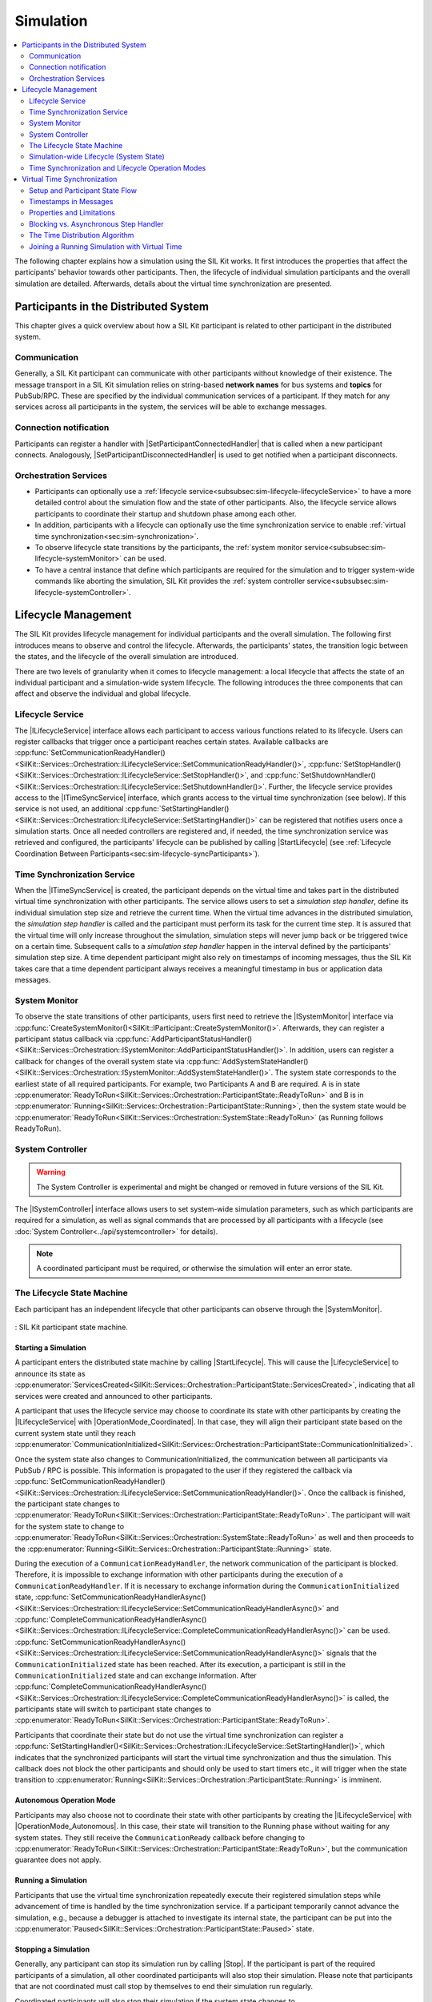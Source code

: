 
==========
Simulation
==========
..
  macros for internal use
..
  General macros
.. |ProductName| replace:: SIL Kit
..
  API references
.. |ILifecycleService| replace:: :cpp:class:`ILifecycleService<SilKit::Services::Orchestration::ILifecycleService>`
.. |ITimeSyncService| replace:: :cpp:class:`ITimeSyncService<SilKit::Services::Orchestration::ITimeSyncService>`
.. |ISystemController| replace:: :cpp:class:`ISystemController<SilKit::Experimental::Services::Orchestration::ISystemController>`
.. |ISystemMonitor| replace:: :cpp:class:`ISystemMonitor<SilKit::Services::Orchestration::ISystemMonitor>`

.. |Stop| replace:: :cpp:func:`Stop()<SilKit::Services::Orchestration::ILifecycleService::Stop()>`
.. |StartLifecycle| replace:: :cpp:func:`StartLifecycle()<SilKit::Services::Orchestration::ILifecycleService::StartLifecycle()>`

.. |OperationMode_Coordinated| replace:: :cpp:enumerator:`OperationMode::Coordinated<SilKit::Services::Orchestration::OperationMode::Coordinated>`
.. |OperationMode_Autonomous| replace:: :cpp:enumerator:`OperationMode::Autonomous<SilKit::Services::Orchestration::OperationMode::Autonomous>`

.. |RunningState| replace:: :cpp:enumerator:`Running<SilKit::Services::Orchestration::ParticipantState::Running>`
.. |PausedState| replace:: :cpp:enumerator:`Paused<SilKit::Services::Orchestration::ParticipantState::Paused>`
.. |StoppingState| replace:: :cpp:enumerator:`Stopping<SilKit::Services::Orchestration::ParticipantState::Stopping>`
.. |StoppedState| replace:: :cpp:enumerator:`Stopped<SilKit::Services::Orchestration::ParticipantState::Stopped>`
.. |ErrorState| replace:: :cpp:enumerator:`Error<SilKit::Services::Orchestration::ParticipantState::Error>`


.. |SetParticipantConnectedHandler| replace:: :cpp:func:`SetParticipantConnectedHandler()<SilKit::Services::Orchestration::ISystemMonitor::SetParticipantConnectedHandler()>`
.. |SetParticipantDisconnectedHandler| replace:: :cpp:func:`SetParticipantDisconnectedHandler()<SilKit::Services::Orchestration::ISystemMonitor::SetParticipantDisconnectedHandler()>`

.. |DataPublisher| replace:: :cpp:class:`DataPublisher<SilKit::Services::PubSub::IDataPublisher>`
.. |DataSubscriber| replace:: :cpp:class:`DataSubscriber<SilKit::Services::PubSub::IDataSubscriber>`
.. |RpcClient| replace:: :cpp:class:`RpcClient<SilKit::Services::Rpc::IRpcClient>`
.. |RpcServer| replace:: :cpp:class:`RpcServer<SilKit::Services::Rpc::IRpcServer>`

..
  Section references 
.. |LifecycleService| replace:: :ref:`Lifecycle Service<subsubsec:sim-lifecycle-lifecycleService>`
.. |TimeSyncService| replace:: :ref:`Time Synchronization Service<subsubsec:sim-lifecycle-timeSyncService>`
.. |SystemController| replace:: :ref:`System Controller<subsubsec:sim-lifecycle-systemController>`
.. |SystemMonitor| replace:: :ref:`System Monitor<subsubsec:sim-lifecycle-systemMonitor>`

..
  Reference implementations, etc.
.. |SilKitSystemController| replace:: :ref:`SIL Kit System Controller Utility<sec:util-system-controller>`

.. contents::
   :local:
   :depth: 2

The following chapter explains how a simulation using the |ProductName| works.
It first introduces the properties that affect the participants' behavior towards other participants.
Then, the lifecycle of individual simulation participants and the overall simulation are detailed.
Afterwards, details about the virtual time synchronization are presented.

.. _sec:sim-types:

Participants in the Distributed System
======================================

This chapter gives a quick overview about how a |ProductName| participant is related to other participant in the distributed system.

Communication
-------------

Generally, a |ProductName| participant can communicate with other participants without knowledge of their existence.
The message transport in a |ProductName| simulation relies on string-based **network names** for bus systems and **topics** for PubSub/RPC.
These are specified by the individual communication services of a participant.
If they match for any services across all participants in the system, the services will be able to exchange messages.

Connection notification
-----------------------

Participants can register a handler with |SetParticipantConnectedHandler| that is called when a new participant connects.
Analogously, |SetParticipantDisconnectedHandler| is used to get notified when a participant disconnects.

Orchestration Services
----------------------

* Participants can optionally use a :ref:`lifecycle service<subsubsec:sim-lifecycle-lifecycleService>` to have a more detailed control about the simulation flow and the state of other participants.
  Also, the lifecycle service allows participants to coordinate their startup and shutdown phase among each other.

* In addition, participants with a lifecycle can optionally use the time synchronization service to enable :ref:`virtual time synchronization<sec:sim-synchronization>`.

* To observe lifecycle state transitions by the participants, the :ref:`system monitor service<subsubsec:sim-lifecycle-systemMonitor>` can be used.

* To have a central instance that define which participants are required for the simulation and to trigger system-wide commands like aborting the simulation, |ProductName| provides the :ref:`system controller service<subsubsec:sim-lifecycle-systemController>`.

.. _sec:sim-lifecycle-management:

Lifecycle Management
=====================

The |ProductName| provides lifecycle management for individual participants and the overall simulation.
The following first introduces means to observe and control the lifecycle.
Afterwards, the participants' states, the transition logic between the states, and the lifecycle of the overall simulation are introduced.

There are two levels of granularity when it comes to lifecycle management: a local lifecycle that affects the state of an individual participant and a simulation-wide system lifecycle.
The following introduces the three components that can affect and observe the individual and global lifecycle.

.. _subsubsec:sim-lifecycle-lifecycleService:

Lifecycle Service
-----------------
The |ILifecycleService| interface allows each participant to access various functions related to its lifecycle.
Users can register callbacks that trigger once a participant reaches certain states.
Available callbacks are :cpp:func:`SetCommunicationReadyHandler()<SilKit::Services::Orchestration::ILifecycleService::SetCommunicationReadyHandler()>`, :cpp:func:`SetStopHandler()<SilKit::Services::Orchestration::ILifecycleService::SetStopHandler()>`, and :cpp:func:`SetShutdownHandler()<SilKit::Services::Orchestration::ILifecycleService::SetShutdownHandler()>`.
Further, the lifecycle service provides access to the |ITimeSyncService| interface, which grants access to the virtual time synchronization (see below).
If this service is not used, an additional :cpp:func:`SetStartingHandler()<SilKit::Services::Orchestration::ILifecycleService::SetStartingHandler()>` can be registered that notifies users once a simulation starts.
Once all needed controllers are registered and, if needed, the time synchronization service was retrieved and configured, the participants' lifecycle can be published by calling |StartLifecycle| (see :ref:`Lifecycle Coordination Between Participants<sec:sim-lifecycle-syncParticipants>`).

.. _subsubsec:sim-lifecycle-timeSyncService:

Time Synchronization Service
----------------------------
When the |ITimeSyncService| is created, the participant depends on the virtual time and takes part in the distributed virtual time synchronization with other participants.
The service allows users to set a *simulation step handler*, define its individual simulation step size and retrieve the current time.
When the virtual time advances in the distributed simulation, the *simulation step handler* is called and the participant must perform its task for the current time step.
It is assured that the virtual time will only increase throughout the simulation, simulation steps will never jump back or be triggered twice on a certain time.
Subsequent calls to a *simulation step handler* happen in the interval defined by the participants' simulation step size.
A time dependent participant might also rely on timestamps of incoming messages, thus the |ProductName| takes care that a time dependent participant always receives a meaningful timestamp in bus or application data messages.


.. _subsubsec:sim-lifecycle-systemMonitor:

System Monitor
--------------
To observe the state transitions of other participants, users first need to retrieve the |ISystemMonitor| interface via :cpp:func:`CreateSystemMonitor()<SilKit::IParticipant::CreateSystemMonitor()>`.
Afterwards, they can register a participant status callback via :cpp:func:`AddParticipantStatusHandler()<SilKit::Services::Orchestration::ISystemMonitor::AddParticipantStatusHandler()>`.
In addition, users can register a callback for changes of the overall system state via :cpp:func:`AddSystemStateHandler()<SilKit::Services::Orchestration::ISystemMonitor::AddSystemStateHandler()>`.
The system state corresponds to the earliest state of all required participants.
For example, two Participants A and B are required. A is in state :cpp:enumerator:`ReadyToRun<SilKit::Services::Orchestration::ParticipantState::ReadyToRun>` and B is in :cpp:enumerator:`Running<SilKit::Services::Orchestration::ParticipantState::Running>`, then the system state would be :cpp:enumerator:`ReadyToRun<SilKit::Services::Orchestration::SystemState::ReadyToRun>` (as Running follows ReadyToRun).

.. _subsubsec:sim-lifecycle-systemController:

System Controller
-----------------
.. warning::
  The System Controller is experimental and might be changed or removed in future versions of the SIL Kit.

The |ISystemController| interface allows users to set system-wide simulation parameters, such as which participants 
are required for a simulation, as well as signal commands that are processed by all participants with a 
lifecycle (see :doc:`System Controller<../api/systemcontroller>` for details).

.. admonition:: Note

    A coordinated participant must be required, or otherwise the simulation will enter an error state.

.. _sec:sim-lifecycle-syncParticipants:

The Lifecycle State Machine
---------------------------

Each participant has an independent lifecycle that other participants can observe through the |SystemMonitor|.


.. _label:sim-lifecycle:
.. figure:: ../_static/ParticipantLifecycle_3.png
   :alt: : Participant state machine
   :align: center
   :width: 800

   : |ProductName| participant state machine.

.. _subsubsec:sim-lifecycle-starting-a-simulation:

Starting a Simulation
~~~~~~~~~~~~~~~~~~~~~

A participant enters the distributed state machine by calling |StartLifecycle|.
This will cause the |LifecycleService| to announce its state as :cpp:enumerator:`ServicesCreated<SilKit::Services::Orchestration::ParticipantState::ServicesCreated>`, indicating that all services were created and announced to other participants.

A participant that uses the lifecycle service may choose to coordinate its state with other participants by creating the |ILifecycleService| with |OperationMode_Coordinated|.
In that case, they will align their participant state based on the current system state until they reach :cpp:enumerator:`CommunicationInitialized<SilKit::Services::Orchestration::ParticipantState::CommunicationInitialized>`.

Once the system state also changes to CommunicationInitialized, the communication between all participants via PubSub / RPC is possible.
This information is propagated to the user if they registered the callback via :cpp:func:`SetCommunicationReadyHandler()<SilKit::Services::Orchestration::ILifecycleService::SetCommunicationReadyHandler()>`.
Once the callback is finished, the participant state changes to :cpp:enumerator:`ReadyToRun<SilKit::Services::Orchestration::ParticipantState::ReadyToRun>`.
The participant will wait for the system state to change to :cpp:enumerator:`ReadyToRun<SilKit::Services::Orchestration::SystemState::ReadyToRun>` as well and then proceeds to the :cpp:enumerator:`Running<SilKit::Services::Orchestration::ParticipantState::Running>` state.

During the execution of a ``CommunicationReadyHandler``, the network communication of the participant is blocked. Therefore, it is impossible to exchange information with other participants during the execution of a ``CommunicationReadyHandler``.
If it is necessary to exchange information during the ``CommunicationInitialized`` state, :cpp:func:`SetCommunicationReadyHandlerAsync()<SilKit::Services::Orchestration::ILifecycleService::SetCommunicationReadyHandlerAsync()>` and :cpp:func:`CompleteCommunicationReadyHandlerAsync()<SilKit::Services::Orchestration::ILifecycleService::CompleteCommunicationReadyHandlerAsync()>` can be used.
:cpp:func:`SetCommunicationReadyHandlerAsync()<SilKit::Services::Orchestration::ILifecycleService::SetCommunicationReadyHandlerAsync()>` signals that the ``CommunicationInitialized`` state has been reached. After its execution, a participant is still in the ``CommunicationInitialized`` state and can exchange information.
After :cpp:func:`CompleteCommunicationReadyHandlerAsync()<SilKit::Services::Orchestration::ILifecycleService::CompleteCommunicationReadyHandlerAsync()>` is called, the participants state will switch to participant state changes to :cpp:enumerator:`ReadyToRun<SilKit::Services::Orchestration::ParticipantState::ReadyToRun>`.

Participants that coordinate their state but do not use the virtual time synchronization can register a :cpp:func:`SetStartingHandler()<SilKit::Services::Orchestration::ILifecycleService::SetStartingHandler()>`, which indicates that the synchronized participants will start the virtual time synchronization and thus the simulation.
This callback does not block the other participants and should only be used to start timers etc., it will trigger when the state transition to :cpp:enumerator:`Running<SilKit::Services::Orchestration::ParticipantState::Running>` is imminent.

.. _subsec:lifecycle-autonomous:

Autonomous Operation Mode
~~~~~~~~~~~~~~~~~~~~~~~~~

Participants may also choose not to coordinate their state with other participants by creating the |ILifecycleService| with |OperationMode_Autonomous|.
In this case, their state will transition to the Running phase without waiting for any system states.
They still receive the ``CommunicationReady`` callback before changing to :cpp:enumerator:`ReadyToRun<SilKit::Services::Orchestration::ParticipantState::ReadyToRun>`, but the communication guarantee does not apply.

Running a Simulation
~~~~~~~~~~~~~~~~~~~~

Participants that use the virtual time synchronization repeatedly execute their registered simulation steps while advancement of time is handled by the time synchronization service.
If a participant temporarily cannot advance the simulation, e.g., because a debugger is attached to investigate its internal state, the participant can be put into the :cpp:enumerator:`Paused<SilKit::Services::Orchestration::ParticipantState::Paused>` state.

Stopping a Simulation
~~~~~~~~~~~~~~~~~~~~~

Generally, any participant can stop its simulation run by calling |Stop|.
If the participant is part of the required participants of a simulation, all other coordinated participants will also stop their simulation.
Please note that participants that are not coordinated must call stop by themselves to end their simulation run regularly.

Coordinated participants will also stop their simulation if the system state changes to :cpp:enumerator:`Stopping<SilKit::Services::Orchestration::ParticipantState::Stopping>`.
A callback registered via :cpp:func:`SetStopHandler()<SilKit::Services::Orchestration::ILifecycleService::SetStopHandler()>` can be used to detect the state transition and perform a collection of simulation results.
Once the callback execution is finished, the participant will change its state to :cpp:enumerator:`Stop<SilKit::Services::Orchestration::ParticipantState::Stop>`.
Afterwards, they transition to the ``ShuttingDown`` state, call the :cpp:func:`SetShutdownHandler()<SilKit::Services::Orchestration::ILifecycleService::SetShutdownHandler()>` and transition to the ``Shutdown`` state.

Error Handling
~~~~~~~~~~~~~~

Whenever a participant encounters an error from which it cannot recover, it switches to the :cpp:enumerator:`Error<SilKit::Services::Orchestration::ParticipantState::Error>` state to indicate this situation to the system.
Users can manually trigger a transition to the error state and provide more information about the cause by calling :cpp:func:`ReportError()<SilKit::Services::Orchestration::ILifecycleService::ReportError()>`.
In some situations, a lifecycle service automatically enters the error state, e.g., when an uncaught exception is thrown in a callback.
A participant can only recover from the :cpp:enumerator:`Error<SilKit::Services::Orchestration::ParticipantState::Error>` state in one way: by shutting down.

Aborting a Simulation
~~~~~~~~~~~~~~~~~~~~~

All participants can also be forced to end their lifecycle by calling :cpp:func:`AbortSimulation()<SilKit::Experimental::Services::Orchestration::ISystemController::AbortSimulation()>` from any participant.
This will trigger the ``Abort`` callback, which indicates that the simulation was aborted and provide the participant state that was active when the abort event was received.

.. _subsec:sim-lifecycle:

Simulation-wide Lifecycle (System State)
-----------------------------------------

The lifecycle of the overall simulation is derived from the states of a defined set of participants.
Changes to the system state can be observed via the System Monitor.
The set of participants that define the system state must be defined via :cpp:func:`SetWorkflowConfiguration()<SilKit::Experimental::Services::Orchestration::ISystemController::SetWorkflowConfiguration()>` before the simulation is started (see :ref:`above<subsubsec:sim-lifecycle-systemController>` for details).
The system state is defined as follows:

#. If any required participant is not available, the system state is :cpp:enumerator:`Invalid<SilKit::Services::Orchestration::ParticipantState::Invalid>`.

#. If all required participants are in the same state, the system state will also be in this state. For example, if all required participants are in the state :cpp:enumerator:`Running<SilKit::Services::Orchestration::ParticipantState::Running>`, the system state is :cpp:enumerator:`Running<SilKit::Services::Orchestration::SystemState::Running>` too.

#. If not all required participants are in the same state, the 'earliest' state is used. For example, if a required participant 'A' is in :cpp:enumerator:`CommunicationInitialized<SilKit::Services::Orchestration::ParticipantState::CommunicationInitialized>` and a required participant 'B' is in :cpp:enumerator:`ReadyToRun<SilKit::Services::Orchestration::ParticipantState::ReadyToRun>`, then the system state is :cpp:enumerator:`CommunicationInitialized<SilKit::Services::Orchestration::SystemState::CommunicationInitialized>`.

The main exception to this rule are the :cpp:enumerator:`Paused<SilKit::Services::Orchestration::ParticipantState::Paused>`, :cpp:enumerator:`Error<SilKit::Services::Orchestration::ParticipantState::Error>`, and :cpp:enumerator:`Stopping<SilKit::Services::Orchestration::ParticipantState::Stopping>` states, which can be regarded as dominant states.
For example, if just one participant enters the :cpp:enumerator:`Error<SilKit::Services::Orchestration::ParticipantState::Error>` state, the system state will be change to :cpp:enumerator:`Error<SilKit::Services::Orchestration::SystemState::Error>` as well.

The system state follows state transitions in a lazy manner.
This means that the system state remains the old state until all relevant participants have reached the new state.
For example, the system state remains :cpp:enumerator:`ServicesCreated<SilKit::Services::Orchestration::SystemState::ServicesCreated>` until all relevant participants have achieved the :cpp:enumerator:`CommunicationInitializing<SilKit::Services::Orchestration::ParticipantState::CommunicationInitializing>` state.
In all cases that do not match any of the above, the system state will be regarded as :cpp:enumerator:`Invalid<SilKit::Services::Orchestration::SystemState::Invalid>`.
This should typically not occur.

Time Synchronization and Lifecycle Operation Modes
--------------------------------------------------

If a group of participants wants to collectively start a simulation, the |LifecycleService| must be created with |OperationMode_Coordinated|.
This implies that the participant must be included in the list of required participant names defined by the |SystemController| utility. 
With this setup, the |LifecycleService| takes care that the |RunningState| state and thus the start of the virtual time is only reached when all required participants are available.
A call to |Stop| on any participant will stop the time synchronization of all coordinated participants.

The |LifecycleService| can also be created with the |OperationMode_Autonomous|.
Here, no coordination of participant states takes place, the |RunningState| state and the start of the virtual time will be reached autonomously.
Participants with an autonomous lifecycle can only be stopped individually by calling |Stop| on the respective participant.


.. _sec:sim-synchronization:

Virtual Time Synchronization
============================

.. |CreateTimeSyncService| replace:: :cpp:func:`CreateTimeSyncService<SilKit::Services::Orchestration::ILifecycleService::CreateTimeSyncService()>`

.. |SetSimulationStepHandler| replace:: :cpp:func:`SetSimulationStepHandler()<SilKit::Services::Orchestration::ITimeSyncService::SetSimulationStepHandler()>`
.. |SimulationStepHandler| replace:: :cpp:type:`SimulationStepHandler<SilKit::Services::Orchestration::SimulationStepHandler>`

.. |SetSimulationStepHandlerAsync| replace:: :cpp:func:`SetSimulationStepHandlerAsync()<SilKit::Services::Orchestration::ITimeSyncService::SetSimulationStepHandlerAsync()>`
.. |SimulationStepHandlerAsync| replace:: :cpp:type:`SimulationStepHandlerAsync<SilKit::Services::Orchestration::SimulationStepHandlerAsync>`
.. |CompleteSimulationStep| replace:: :cpp:func:`CompleteSimulationStep()<SilKit::Services::Orchestration::ITimeSyncService::CompleteSimulationStep()>`

.. |Now| replace:: :cpp:func:`Now()<SilKit::Services::Orchestration::ITimeSyncService::Now()>`


|ProductName| can run simulations with *virtual, discrete time synchronization* between participants.
*Virtual* in this context means that the time is not based on a real clock, but the participants use a common synchronization algorithm to *agree* on a time in the simulation and how this advances.
This allows virtualization of time-driven systems and to correctly simulate time dependent behavior without having to fulfill real-time requirements for the actual computations.
*Discrete* refers to the fact that the virtual time increases stepwise. 
Each of these *simulation steps* describes a slice in time with a defined starting point and a duration (also called *step size*, denoted as :math:`\Delta t`).
In |ProductName|, all events that are generated during this time span are mapped to the starting point of the *simulation step*. 
The *step size* can be chosen individually for every participant.

Setup and Participant State Flow
--------------------------------

Concerning the |ProductName| API, the participant must be set up as follows to be part of the virtual time synchronization:

#. Create an |ILifecycleService| from the participant object.
   This is necessary because start and finish of the time synchronization is coupled to the participant states controlled by the |ILifecycleService|.
#. Via the |ILifecycleService|, the |ITimeSyncService| can be created with |CreateTimeSyncService|.
   Only participants with an |ITimeSyncService| are taken into account in the time synchronization.
#. On the |ITimeSyncService|, the user must set a handler that is called when the virtual time increases.
   This is done with |SetSimulationStepHandler| or |SetSimulationStepHandlerAsync| and includes the definition of the participant's time resolution by setting its constant *step size*.
#. With a call to |StartLifecycle|, the participant indicates that it is ready to start the virtual time synchronization.
   The lifecycle now attempts to advance to the |RunningState| state of the participant according to the conditions of the lifecycle logic.
#. As soon as the |RunningState| state is reached, the participant takes part in the virtual time synchronization.
#. From now on, the participant's *simulation step handler* is called when the virtual time increases.
   The handler transports the *current time* and the *step size* of the participant.
   Participants with |OperationMode_Coordinated| always start at :math:`T=0`, whereas participants with |OperationMode_Autonomous| are able to join a simulation with an already advanced time.
#. The current virtual time can be issues by calling |Now|. This returns the *current time*, which is updated just before the call to the *simulation step handler*.
#. When the participant reached the |StoppingState| state, no more calls to the *simulation step handler* of this participant will be triggered.
#. When a participant disconnects, it is no longer considered in the time synchronization. 


Timestamps in Messages
----------------------

All bus and application data events are annotated with a timestamp, which is set automatically by the |ProductName|.
Users cannot manually set the timestamp of a message.
Depending on the mode (with / without virtual time synchronization) of the sender and receiver and whether the network is managed by a network simulator, the timestamps' meaning and precision differs:

* Participants **with** virtual time synchronization:

    * Outgoing events are annotated with the virtual time at which the event was **sent**. 
    * Incoming events from participants **without** virtual time synchronization will be annotated with the time at which the event was **received**.

* Participants **without** virtual time synchronization:

    * Outgoing events will have an invalid timestamp (``std::chrono::nanoseconds::duration::min()``)
    * Incoming events from participants **with** virtual time synchronization keep the timestamp at which the event was **sent**.

* Timestamps assigned by network simulators take precedence of the rules above.


Properties and Limitations
--------------------------

General important properties of synchronized simulations are listed in the following:

* Mixed systems with time dependent and time independent participants are allowed.
* The sending order of messages is equal to the reception order - messages between two participants cannot overtake each other.
* The :ref:`time distribution algorithm<subsec:time-distribution-algorithm>` requires no central instance to manage the time and no sorting of messages based on their timestamps takes place.
* Because the virtual time will not advance until all participants have completed their current *simulation step*, the overall progress in the distributed system will be limited by the *slowest* participant.
  Usually this participant takes the longest (in real-time) for its computations in the *simulation step*.
* During the evaluation of a *simulation step* for time :math:`T`, the application needs to cover the range :math:`[T, T + \Delta t)` (excluding the upper bound).

The relation of message timestamps to the participant's virtual time and guarantees regarding message delivery and reception are described below:

* When the *simulation step* with time :math:`T` is reached, no messages with a timestamp smaller than :math:`T` can arrive.
* After the participant completes its current *simulation step* for a certain time :math:`T`, the participant notifies to be ready up to :math:`T + \Delta t`.
  Thus, the participant may validly receive messages with a timestamp from the interval :math:`[T, T + \Delta t]`.
* The next *simulation step* contains the time :math:`T + \Delta t` and the participant afterwards notifies to be ready up to :math:`T + 2 \Delta t`.
  Thus, the participant may receive messages with a timestamp from the interval :math:`[T + \Delta t, T + 2 \Delta t]`.
* Overall, a message with timestamp :math:`T + \Delta t` can be received **after completion** of the last *simulation step* with time :math:`T` and **before triggering** the next *simulation step handler* with time :math:`T + 2 \Delta t`.
  In other words, it is not deterministic if a message with timestamp :math:`T` is received directly **before** or **after** the *simulation step* for time :math:`T`.
* When a *simulation step handler* for time :math:`T` is called, the participant simulates its interval :math:`[T, T + \Delta t)`. 
  The participant can be sure that it has knowledge of the past (i.e., :math:`<T`), but not of the time :math:`T` of its current *simulation step* or the future (i.e., :math:`> T`).

Note that these guarantees are only valid for messages sent within the *simulation step*.
Messages that are sent *outside* of the *simulation step* (e.g., reactively in a message reception handler) cannot fulfil the guarantees.
This can lead to reception of messages with a timestamp lower that the participant's *current time*.

.. _label:timesync-realtime:
.. figure:: ../_static/timesync-realtime.svg
   :alt: : Real-time perspective of the virtual time synchronization with two participants including a legend of the involved symbols
   :align: center
   :width: 1000

   : Real-time perspective of the virtual time synchronization with two participants including a legend of the involved symbols.

:numref:`Figure %s <label:timesync-realtime>` shows a sequence of *simulation steps* from a real-time perspective.
The *step handlers* in the distributed system are not executed at the same point in real-time.
Also, their execution takes various amounts of real-time depending on the computational load.
Furthermore, the reception of messages is not restricted to the scope of the *simulation step handler*, the first message sent by *Participant 2* arrives outside the handler execution of *Participant 1*, whereas the second message arrives during the execution.
Regarding the message reception, this sketch is slightly simplified because |ProductName| comes with two modes for the *simulation step handler*, which is explained in the following section.

.. _subsubsec:sim-step-handlers:



Blocking vs. Asynchronous Step Handler
--------------------------------------

With the |SimulationStepHandler| and the |SimulationStepHandlerAsync|, the |ProductName| offers two alternative ways to handle a participants' *simulation step*.
The two handler types cannot be mixed, only one can be used on a participant by registration on the |ITimeSyncService|.
Their different behavior and recommended usage scenarios are described in the following section.

The scope of the |SimulationStepHandler| covers the entire *simulation step*:
The invocation of the |SimulationStepHandler| marks the point of a simulation time update, leaving the scope of the handler triggers the notification that the participant is done with the *current time*.
Like all communication reception handlers in the |ProductName|, the |SimulationStepHandler| is executed on the communication thread of the |ProductName|.
As a result, no other handler of the |ProductName| can be called during its execution, so the |SimulationStepHandler| is referred to as the **blocking** *simulation step* handler.
Messages sent by users during in the |SimulationStepHandler| are distributed when the |SimulationStepHandler| completes.

If the blocking behavior is not suitable, e.g., if handling the *simulation step* must happen in another thread, a non-blocking (also called *asynchronous*) variant for the *simulation step* callback may be used.
The invocation of the |SimulationStepHandlerAsync| still happens when the virtual time has advanced, and the communication is also blocked during execution of the handler.
However, the end of the *simulation step* is no longer triggered when leaving the scope of the handler, but the user has to *manually* complete the simulation step by calling |CompleteSimulationStep|.
This allows to directly return from the |SimulationStepHandlerAsync| to unblock the communication and signal the end of the *simulation step* by a separate call to |CompleteSimulationStep| at a later point in time.
This enables the user to have fine-grained control over the start and end of the participant's *simulation step* and allows that messages can be sent and received during the *simulation step*.

.. _label:timesync-step-modes:
.. figure:: ../_static/timesync-step-modes.svg
   :alt: : Message delivery in the real-time perspective with **asynchronous** (*Participant 1*) and **blocking** (*Participant 2*) simulation step handlers
   :align: center
   :width: 800

   : Message delivery in the real-time perspective with **asynchronous** (*Participant 1*) and **blocking** (*Participant 2*) simulation step handlers.

In :numref:`Figure %s <label:timesync-step-modes>`, the two participants utilize the two different *step handlers*. 
The **Async Step** of *Participant 1* now is split into the invocation of the |SimulationStepHandlerAsync| and the call to |CompleteSimulationStep|. 
When *Participant 2* triggers a message in its **Blocking Step**, it will not be sent right away but is put on the wire after the handler returns.
Similarly, when *Participant 2* receives the message from *Participant 1*, the reception handler cannot be called immediately but only after the handler has returned.

The recommended usage of the |SetSimulationStepHandlerAsync| can be sketched as follows:

#. |ProductName| invokes the |SimulationStepHandlerAsync|.
#. Inside the |SimulationStepHandlerAsync|, store the provided virtual time and return from the handler to unblock communication.
#. Send out all messages that belong to the current *simulation step* (i.e., from the interval :math:`[T, T + \Delta t]`). 
#. Call |CompleteSimulationStep| to complete the *simulation step*.

Using the |SimulationStepHandlerAsync| instead of the |SetSimulationStepHandler| enables the following scenarios:

* Handling the *simulation step* in another thread.
* Not blocking the |ProductName| communication during a *simulation step* without increasing the simulation time.
  For example, if the application must always respond to user input to immediately trigger a message.
* Two-way communication inside the *simulation step*.
  For example, a participant may want to make a remote procedure call to another participant to decide if a *simulation step* is completed.

.. _subsec:time-distribution-algorithm:

The Time Distribution Algorithm
-------------------------------

In |ProductName|'s time distribution algorithm, the simulation time is computed locally on each participant, not on a central instance.
The participants internally broadcast *time advance notifications* informing the other participants at what time they want to execute their next simulation step.
Based on this information, participants can infer if they are ready to execute their next *simulation step* or if they still need to wait for other participants.

The algorithm starts with the first *simulation step* at time :math:`T=0`.
We consider the algorithm from the point of view of *Participant A* with *step size* of :math:`\Delta t` in a system with an arbitrary number of other time dependent participants.
All steps that happen for *Participant A* also happen for the other participants.
Starting at an intermediate time :math:`T_i`, the time distribution algorithm progresses as follows:

#. The *simulation step* is triggered for *Participant A* with the *current time* :math:`T_i`. 
#. *Participant A* now executes all of its tasks and sends out messages for the interval :math:`[T_i, T_i + \Delta t)`.
#. *Participant A* completes the *simulation step*.
#. *Participant A* now sends out a notification to all other participants that it is ready to advance to :math:`T_i + \Delta t`.
#. *Participant A* has received notifications :math:`T_n` from all other participants for times :math:`T_n \geq T_i + \Delta t`. Now *Participant A* knows that it can safely execute its next *simulation step*.
#. *Participant A* updates its virtual time to :math:`T_{i+1} = T_{i} + \Delta t`.

This cycle repeats and leads to a periodical execution of *simulation steps* with an increasing virtual time.

Participants with Equal Step Sizes
~~~~~~~~~~~~~~~~~~~~~~~~~~~~~~~~~~

.. _label:timesync-equal-steps:
.. figure:: ../_static/timesync-equal-steps.svg
   :alt: : Schematic virtual time synchronization with two participants and equal *step size*
   :align: center
   :width: 800

   : Schematic virtual time synchronization with two participants and equal *step size*.

:numref:`Figure %s <label:timesync-equal-steps>` sketches the time distribution algorithm.
It includes three steps for two participants with equal *step size* and shows the simulation steps, important points (orange dialogs), the notification messages and points in the virtual time. 
The simulation step's start and end are marked by the small triangles attached to the simulation steps.
The start of the simulation step is the point, where the virtual time for a participant increases. 
At the end of the simulation step, the participant must have performed all task related to the current interval :math:`[T, T + \Delta t)` and notifies that it is ready to advance to the next step.
The figure also highlights the discrete nature of the virtual time in the simulation:
Only time points that are actually reached by the participants' simulation steps are well-defined.
In-between times are mapped to the starting point of the simulation step.

Participants with Different Step Sizes
~~~~~~~~~~~~~~~~~~~~~~~~~~~~~~~~~~~~~~

In a system of participants with different *step sizes*, the time distribution algorithm in principle is the same.
However, a participant with a larger *step size* will wait until all intermediate *simulation steps* of a participant with a smaller *step size* are done.
This is reflected in the *greater or equal* of the condition :math:`\geq T_i + \Delta t` to advance to the next step.

.. _label:timesync-diff-steps:
.. figure:: ../_static/timesync-diff-steps.svg
   :alt: : Schematic virtual time synchronization with two participants and different *step sizes*
   :align: center
   :width: 800

   : Schematic virtual time synchronization with two participants and different *step sizes*.

:numref:`Figure %s <label:timesync-diff-steps>` sketches the algorithm in this setup.
After finishing its simulation step, *Participant 2* with the *step size* of :math:`\Delta t=2` sends out a single notification for :math:`T=2`.
Only *Participant 1* with the smaller *step size* of :math:`\Delta t=1` triggers the *simulation step handler* for :math:`T=1`.


Joining a Running Simulation with Virtual Time
----------------------------------------------

Participants with an :ref:`autonomous lifecycle<subsec:lifecycle-autonomous>` and virtual time synchronization are allowed to join a running simulation with an advanced virtual time.
After starting the lifecycle, the participant checks if the virtual time is greater than zero and triggers its first *simulation step handler* with the advanced time of the simulation.
This feature can be useful for monitoring or disturbing already running simulations.
To detect a *late joining* scenario, the user can check if the first call to the |SimulationStepHandler| contains a *current time* greater than zero.
Similar to joining at any time, such an autonomous participant may also leave the simulation at any point.
After the participant has disconnected, the remaining participants will no longer wait for time advance notifications by this participant and continue with the time distribution algorithm.

If a coordinated participant (|OperationMode_Coordinated|) starts its lifecycle and finds that the virtual time has already advanced, it will enter the |ErrorState| state.
This happens if a participant with an autonomous lifecycle (|OperationMode_Autonomous|) and a |TimeSyncService| was started before the coordinated participant.
